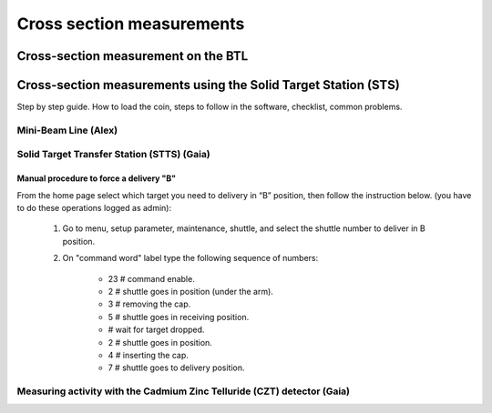 **************************
Cross section measurements
**************************


Cross-section measurement on the BTL
====================================


Cross-section measurements using the Solid Target Station (STS)
===============================================================

Step by step guide. How to load the coin, steps to follow in the software, checklist, common problems.


Mini-Beam Line (Alex)
---------------------

Solid Target Transfer Station (STTS) (Gaia)
-------------------------------------------

Manual procedure to force a delivery "B"
^^^^^^^^^^^^^^^^^^^^^^^^^^^^^^^^^^^^^^^^

From the home page select which target you need to delivery in “B” position, then follow the instruction below. (you have to do these operations logged as admin):

	#. Go to menu, setup parameter, maintenance, shuttle, and select the shuttle number to deliver in B position.
	#. On "command word" label type the following sequence of numbers:
		
		* 23 	# command enable.
		* 2		# shuttle goes in position (under the arm).
		* 3 	# removing the cap.
		* 5 	# shuttle goes in receiving position.
		* 		# wait for target dropped.
		* 2 	# shuttle goes in position.
		* 4 	# inserting the cap.
		* 7 	# shuttle goes to delivery position.
		
		
Measuring activity with the Cadmium Zinc Telluride (CZT) detector (Gaia)
------------------------------------------------------------------------




